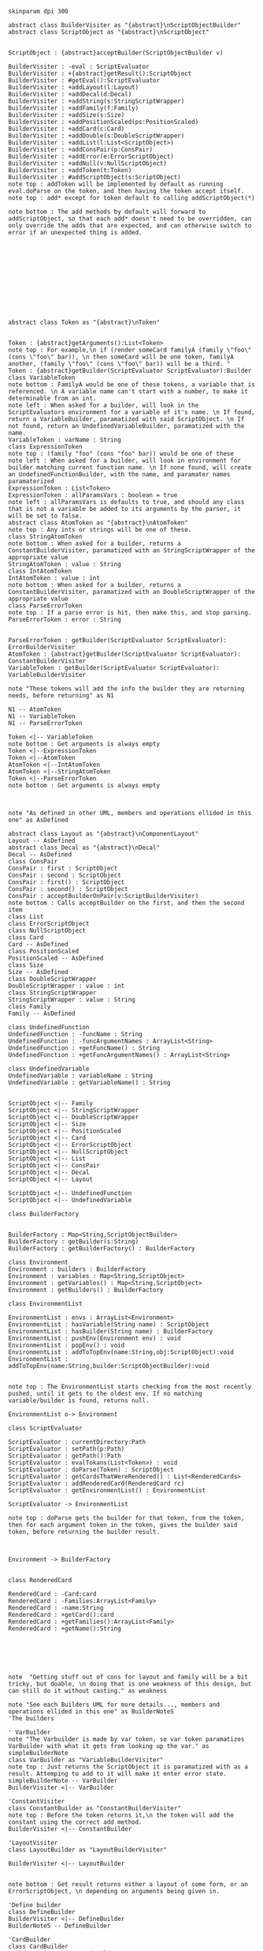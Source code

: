 #+BEGIN_SRC plantuml :file BuilderConstruction.png
skinparam dpi 300

abstract class BuilderVisiter as "{abstract}\nScriptObjectBuilder"
abstract class ScriptObject as "{abstract}\nScriptObject"


ScriptObject : {abstract}acceptBuilder(ScriptObjectBuilder v)

BuilderVisiter : -eval : ScriptEvaluator
BuilderVisiter : +{abstract}getResult():ScriptObject
BuilderVisiter : #getEval():ScriptEvaluator
BuilderVisiter : +addLayout(l:Layout)
BuilderVisiter : +addDecal(d:Decal)
BuilderVisiter : +addString(s:StringScriptWrapper)
BuilderVisiter : +addFamily(f:Family)
BuilderVisiter : +addSize(s:Size)
BuilderVisiter : +addPositionScaled(ps:PositionScaled)
BuilderVisiter : +addCard(c:Card)
BuilderVisiter : +addDouble(s:DoubleScriptWrapper)
BuilderVisiter : +addList(l:List<ScriptObject>)
BuilderVisiter : +addConsPair(p:ConsPair)
BuilderVisiter : +addError(e:ErrorScriptObject)
BuilderVisiter : +addNull(v:NullScriptObject)
BuilderVisiter : +addToken(t:Token)
BuilderVisiter : #addScriptObject(s:ScriptObject)
note top : addToken will be implemented by default as running eval.doParse on the token, and then having the token accept itself.
note top : add* except for token default to calling addScriptObject(*)

note bottom : The add methods by default will forward to addScriptObject, so that each add* doesn't need to be overridden, can only override the adds that are expected, and can otherwise switch to error if an unexpected thing is added. 












abstract class Token as "{abstract}\nToken"


Token : {abstract}getArguments():List<Token>
note top : For example,\n if (render someCard familyA (family \"foo\" (cons \"foo\" bar)), \n then someCard will be one token, familyA another, (family \"foo\" (cons \"foo\" bar)) will be a third. "
Token : {abstract}getBuilder(ScriptEvaluator ScriptEvaluator):Builder
class VariableToken
note bottom : FamilyA would be one of these tokens, a variable that is referenced. \n A variable name can't start with a number, to make it determinable from an int.
note left : When asked for a builder, will look in the ScriptEvaluators environment for a variable of it's name. \n If found, return a VariableBuilder, paramatized with said ScriptObject. \n If not found, return an UndefinedVariableBuilder, paramatized with the name.
VariableToken : varName : String
class ExpressionToken
note top : (family "foo" (cons "foo" bar)) would be one of these
note left : When asked for a builder, will look in environment for builder matching current function name. \n If none found, will create an UndefinedFunctionBuilder, with the name, and paramater names paramaterized
ExpressionToken : List<Token>
ExpressionToken : allParamsVars : boolean = true
note left : allParamsVars is defaults to true, and should any class that is not a variable be added to its arguments by the parser, it will be set to false.
abstract class AtomToken as "{abstract}\nAtomToken"
note top : Any ints or strings will be one of these. 
class StringAtomToken 
note bottom : When asked for a builder, returns a ConstantBuilderVisiter, paramatized with an StringScriptWrapper of the appropriate value
StringAtomToken : value : String
class IntAtomToken
IntAtomToken : value : int
note bottom : When asked for a builder, returns a ConstantBuilderVisiter, paramatized with an DoubleScriptWrapper of the appropriate value
class ParseErrorToken
note top : If a parse error is hit, then make this, and stop parsing.
ParseErrorToken : error : String


ParseErrorToken : getBuilder(ScriptEvaluator ScriptEvaluator): ErrorBuilderVisiter
AtomToken : {abstract}getBuilder(ScriptEvaluator ScriptEvaluator): ConstantBuilderVisiter
VariableToken : getBuilder(ScriptEvaluator ScriptEvaluator): VariableBuilderVisiter

note "These tokens will add the info the builder they are returning needs, before returning" as N1

N1 -- AtomToken
N1 -- VariableToken
N1 -- ParseErrorToken

Token <|-- VariableToken
note bottom : Get arguments is always empty
Token <|--ExpressionToken
Token <|--AtomToken
AtomToken <|--IntAtomToken
AtomToken <|--StringAtomToken
Token <|--ParseErrorToken
note bottom : Get arguments is always empty



note "As defined in other UML, members and operations ellided in this one" as AsDefined

abstract class Layout as "{abstract}\nComponentLayout"
Layout -- AsDefined
abstract class Decal as "{abstract}\nDecal"
Decal -- AsDefined
class ConsPair
ConsPair : first : ScriptObject
ConsPair : second : ScriptObject
ConsPair : first() : ScriptObject
ConsPair : second() : ScriptObject
ConsPair : acceptBuilderOnPair(v:ScriptBuilderVisiter) 
note bottom : Calls acceptBuilder on the first, and then the second item
class List
class ErrorScriptObject
class NullScriptObject
class Card 
Card -- AsDefined
class PositionScaled
PositionScaled -- AsDefined
class Size
Size -- AsDefined
class DoubleScriptWrapper
DoubleScriptWrapper : value : int
class StringScriptWrapper
StringScriptWrapper : value : String
class Family
Family -- AsDefined

class UndefinedFunction
UndefinedFunction : -funcName : String
UndefinedFunction : -funcArgumentNames : ArrayList<String>
UndefinedFunction : +getFuncName() : String
UndefinedFunction : +getFuncArgumentNames() : ArrayList<String>

class UndefinedVariable
UndefinedVariable : variableName : String
UndefinedVariable : getVariableName() : String


ScriptObject <|-- Family
ScriptObject <|-- StringScriptWrapper
ScriptObject <|-- DoubleScriptWrapper
ScriptObject <|-- Size
ScriptObject <|-- PositionScaled
ScriptObject <|-- Card
ScriptObject <|-- ErrorScriptObject
ScriptObject <|-- NullScriptObject
ScriptObject <|-- List
ScriptObject <|-- ConsPair
ScriptObject <|-- Decal
ScriptObject <|-- Layout

ScriptObject <|-- UndefinedFunction
ScriptObject <|-- UndefinedVariable

class BuilderFactory


BuilderFactory : Map<String,ScriptObjectBuilder>
BuilderFactory : getBuilder(s:String)
BuilderFactory : getBuilderFactory() : BuilderFactory

class Environment
Environment : builders : BuilderFactory 
Environment : variables : Map<String,ScriptObject>
Environment : getVariables() : Map<String,ScriptObject>
Environment : getBuilders() : BuilderFactory

class EnvironmentList

EnvironmentList : envs : ArrayList<Environment>
EnvironmentList : hasVariable(String name) : ScriptObject
EnvironmentList : hasBuilder(String name) : BuilderFactory
EnvironmentList : pushEnv(Environment env) : void
EnvironmentList : popEnv() : void
EnvironmentList : addToTopEnv(name:String,obj:ScriptObject):void
EnvironmentList : addToTopEnv(name:String,builder:ScriptObjectBuilder):void


note top : The EnvironmentList starts checking from the most recently pushed, until it gets to the oldest env. If no matching variable/builder is found, returns null.

EnvironmentList o-> Environment

class ScriptEvaluator

ScriptEvaluator : currentDirectory:Path
ScriptEvaluator : setPath(p:Path)
ScriptEvaluator : getPath():Path
ScriptEvaluator : evalTokans(List<Token>) : void
ScriptEvaluator : doParse(Token) : ScriptObject
ScriptEvaluator : getCardsThatWereRendered() : List<RenderedCards>
ScriptEvaluator : addRenderedCard(RenderedCard rc)
ScriptEvaluator : getEnvironmentList() : EnvironmentList

ScriptEvaluator -> EnvironmentList

note top : doParse gets the builder for that token, from the token, then for each argument token in the token, gives the builder said token, before returning the builder result. 



Environment -> BuilderFactory


class RenderedCard

RenderedCard : -Card:card
RenderedCard : -Families:ArrayList<Family>
RenderedCard : -name:String
RenderedCard : +getCard():card
RenderedCard : +getFamilies():ArrayList<Family>
RenderedCard : +getName():String






note  "Getting stuff out of cons for layout and family will be a bit tricky, but doable, \n doing that is one weakness of this design, but can still do it without casting." as weakness

note "See each Builders UML for more details..., members and operations ellided in this one" as BuilderNoteS
'The builders

' VarBuilder
note "The Varbuilder is made by var token, so var token paramatizes VarBuilder with what it gets from looking up the var." as simpleBuilderNote
class VarBuilder as "VariableBuilderVisiter"
note top : Just returns the ScriptObject it is paramatized with as a result. Attemping to add to it will make it enter error state. 
simpleBuilderNote -- VarBuilder
BuilderVisiter <|-- VarBuilder

'ConstantVisiter
class ConstantBuilder as "ConstantBuilderVisiter"
note top : Before the token returns it,\n the token will add the constant using the correct add method. 
BuilderVisiter <|-- ConstantBuilder

'LayoutVisiter
class LayoutBuilder as "LayoutBuilderVisiter"

BuilderVisiter <|-- LayoutBuilder


note bottom : Get result returns either a layout of some form, or an ErrorScriptObject, \n depending on arguments being given in.

'Define builder
class DefineBuilder 
BuilderVisiter <|-- DefineBuilder 
BuilderNoteS -- DefineBuilder 

'CardBuilder 
class CardBuilder 
BuilderVisiter <|-- CardBuilder 
BuilderNoteS -- CardBuilder 

'NullBuilder 
class NullBuilder 
BuilderVisiter <|-- NullBuilder 
BuilderNoteS -- NullBuilder 

'UndefinedFunctionBuilder 
class UndefinedFunctionBuilder 
BuilderVisiter <|-- UndefinedFunctionBuilder 
BuilderNoteS -- UndefinedFunctionBuilder 

'UndefinedVariableBuilder 
class UndefinedVariableBuilder 
BuilderVisiter <|-- UndefinedVariableBuilder 
BuilderNoteS -- UndefinedVariableBuilder 

'ListBuilder 
class ListBuilder 
BuilderVisiter <|-- ListBuilder 
BuilderNoteS -- ListBuilder 

'ConsBuilder 
class ConsBuilder 
BuilderVisiter <|-- ConsBuilder 
BuilderNoteS -- ConsBuilder 

'SizeBuilder 
class SizeBuilder 
BuilderVisiter <|-- SizeBuilder 
BuilderNoteS -- SizeBuilder 

'PositionScaledBuilder 
class PositionScaledBuilder 
BuilderVisiter <|-- PositionScaledBuilder 
BuilderNoteS -- PositionScaledBuilder 

'FamilyBuilder 
class FamilyBuilder 
BuilderVisiter <|-- FamilyBuilder 
BuilderNoteS -- FamilyBuilder 

'ImageDecalBuilder 
class ImageDecalBuilder 
BuilderVisiter <|-- ImageDecalBuilder 
BuilderNoteS -- ImageDecalBuilder 

'StringDecalBuilder 
class StringDecalBuilder 
BuilderVisiter <|-- StringDecalBuilder 
BuilderNoteS -- StringDecalBuilder 

'ShapeDecalBuilder 
abstract class ShapeDecalBuilder as "{abstract}\nShapeDecalBuilder"
BuilderVisiter <|-- ShapeDecalBuilder 
BuilderNoteS -- ShapeDecalBuilder 

'RectangleDecalBuilder
class RectangleDecalBuilder
BuilderVisiter <|-- RectangleDecalBuilder
BuilderNoteS -- RectangleDecalBuilder

'CircleDecalBuilder 
class CircleDecalBuilder 
BuilderVisiter <|-- CircleDecalBuilder 
BuilderNoteS -- CircleDecalBuilder 

'TriangleDecalBuilder
class TriangleDecalBuilder
BuilderVisiter <|-- TriangleDecalBuilder
BuilderNoteS -- TriangleDecalBuilder

'AnyShapeDecalBuilder
class AnyShapeDecalBuilder
BuilderVisiter <|-- AnyShapeDecalBuilder
BuilderNoteS -- AnyShapeDecalBuilder

'FunctionBuilder
class FunctionBuilder
BuilderVisiter <|-- FunctionBuilder
BuilderNoteS -- FunctionBuilder

'EvalFileBuilder
class EvalFileBuilder
BuilderVisiter <|-- EvalFileBuilder
BuilderNoteS -- EvalFileBuilder

#+END_SRC

#+RESULTS:
[[file:BuilderConstruction.png]]

